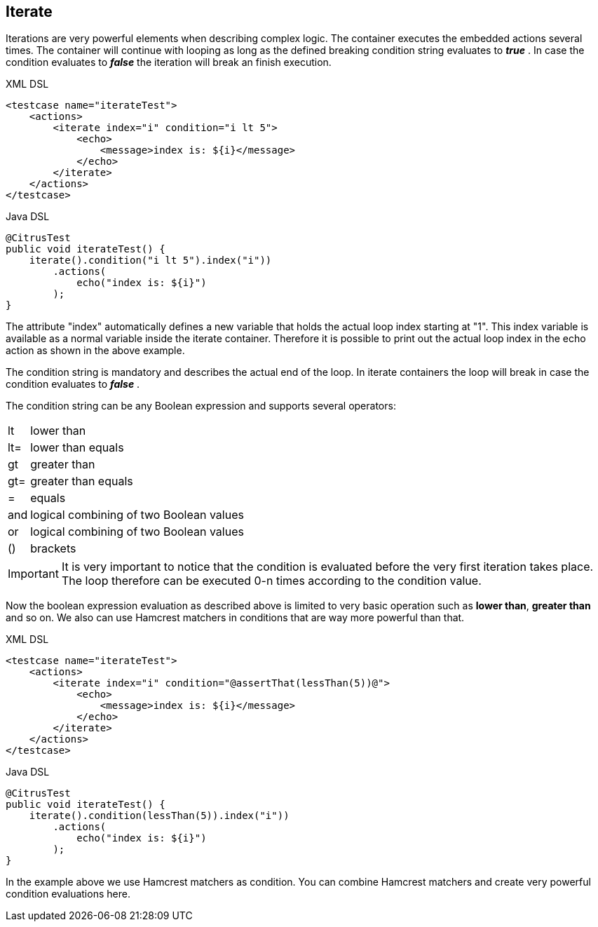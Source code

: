 [[containers-iterate]]
== Iterate

Iterations are very powerful elements when describing complex logic. The container executes the embedded actions several times. The container will continue with looping as long as the defined breaking condition string evaluates to *_true_* . In case the condition evaluates to *_false_* the iteration will break an finish execution.

.XML DSL
[source,xml]
----
<testcase name="iterateTest">
    <actions>
        <iterate index="i" condition="i lt 5">
            <echo>
                <message>index is: ${i}</message>
            </echo>
        </iterate>
    </actions>
</testcase>
----

.Java DSL
[source,java]
----
@CitrusTest
public void iterateTest() {
    iterate().condition("i lt 5").index("i"))
        .actions(
            echo("index is: ${i}")
        );
}
----

The attribute "index" automatically defines a new variable that holds the actual loop index starting at "1". This index variable is available as a normal variable inside the iterate container. Therefore it is possible to print out the actual loop index in the echo action as shown in the above example.

The condition string is mandatory and describes the actual end of the loop. In iterate containers the loop will break in case the condition evaluates to *_false_* .

The condition string can be any Boolean expression and supports several operators:

[horizontal]
lt:: lower than
lt=:: lower than equals
gt:: greater than
gt=:: greater than equals
=:: equals
and:: logical combining of two Boolean values
or:: logical combining of two Boolean values
():: brackets

IMPORTANT: It is very important to notice that the condition is evaluated before the very first iteration takes place. The loop therefore can be executed 0-n times according to the condition value.

Now the boolean expression evaluation as described above is limited to very basic operation such as *lower than*, *greater than* and so on. We also can use Hamcrest matchers in conditions that are way more powerful than that.

.XML DSL
[source,xml]
----
<testcase name="iterateTest">
    <actions>
        <iterate index="i" condition="@assertThat(lessThan(5))@">
            <echo>
                <message>index is: ${i}</message>
            </echo>
        </iterate>
    </actions>
</testcase>
----

.Java DSL
[source,java]
----
@CitrusTest
public void iterateTest() {
    iterate().condition(lessThan(5)).index("i"))
        .actions(
            echo("index is: ${i}")
        );
}
----

In the example above we use Hamcrest matchers as condition. You can combine Hamcrest matchers and create very powerful condition evaluations here.